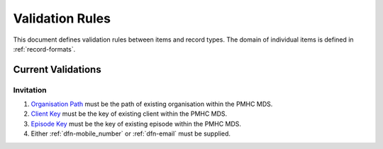 .. _validation-rules:

Validation Rules
================

This document defines validation rules between items and record types.
The domain of individual items is defined in :ref:`record-formats`.

.. _current-validations:

Current Validations
-------------------

.. _invitation-current-validations:

Invitation
~~~~~~~~~~

1. `Organisation Path <https://docs.pmhc-mds.com/projects/data-specification/en/v2/data-model-and-specifications.html#organisation-path>`_
   must be the path of existing organisation within the PMHC MDS.
2. `Client Key <https://docs.pmhc-mds.com/projects/data-specification/en/v2/data-model-and-specifications.html#client-key>`_
   must be the key of existing client within the PMHC MDS.
3. `Episode Key <https://docs.pmhc-mds.com/projects/data-specification/en/v2/data-model-and-specifications.html#episode-key>`_
   must be the key of existing episode within the PMHC MDS.
4. Either :ref:`dfn-mobile_number` or :ref:`dfn-email` must be supplied.
